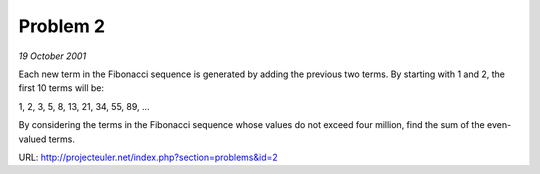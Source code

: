 ﻿Problem 2
=========

*19 October 2001*

Each new term in the Fibonacci sequence is generated by adding the previous two terms. By starting with 1 and 2, the first 10 terms will be:

1, 2, 3, 5, 8, 13, 21, 34, 55, 89, ...

By considering the terms in the Fibonacci sequence whose values do not exceed four million, find the sum of the even-valued terms.

URL: http://projecteuler.net/index.php?section=problems&id=2